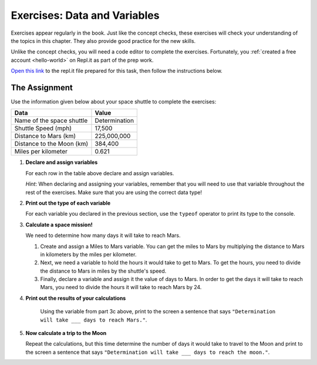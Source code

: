 Exercises: Data and Variables
=============================

Exercises appear regularly in the book. Just like the concept checks, these
exercises will check your understanding of the topics in this chapter. They
also provide good practice for the new skills.

Unlike the concept checks, you will need a code editor to complete the
exercises. Fortunately, you :ref:`created a free account <hello-world>` on
Repl.it as part of the prep work.

`Open this link <https://repl.it/@launchcode/Exercises-Data-and-Variables>`__
to the repl.it file prepared for this task, then follow the instructions below.

The Assignment
---------------

Use the information given below about your space shuttle to complete the
exercises:

.. list-table::
   :widths: auto
   :header-rows: 1

   * - Data
     - Value
   * - Name of the space shuttle
     - Determination
   * - Shuttle Speed (mph)
     - 17,500
   * - Distance to Mars (km)
     - 225,000,000
   * - Distance to the Moon (km)
     - 384,400
   * - Miles per kilometer
     - 0.621

#. **Declare and assign variables**

   For each row in the table above declare and assign variables.

   *Hint*: When declaring and assigning your variables, remember that you will
   need to use that variable throughout the rest of the exercises. Make sure
   that you are using the correct data type!

#. **Print out the type of each variable**

   For each variable you declared in the previous section, use the ``typeof``
   operator to print its type to the console.

#. **Calculate a space mission!**

   We need to determine how many days it will take to reach Mars.

   #. Create and assign a Miles to Mars variable. You can get the miles to Mars
      by multiplying the distance to Mars in kilometers by the miles per
      kilometer.
   #. Next, we need a variable to hold the hours it would take to get to Mars.
      To get the hours, you need to divide the distance to Mars in miles by the
      shuttle's speed.
   #. Finally, declare a variable and assign it the value of days to Mars. In
      order to get the days it will take to reach Mars, you need to divide the
      hours it will take to reach Mars by 24.

#. **Print out the results of your calculations**

     Using the variable from part 3c above, print to the screen a sentence that
     says ``"Determination will take ___ days to reach Mars."``.

#. **Now calculate a trip to the Moon**

   Repeat the calculations, but this time determine the number of days it would
   take to travel to the Moon and print to the screen a sentence that says
   ``"Determination will take ___ days to reach the moon."``.
